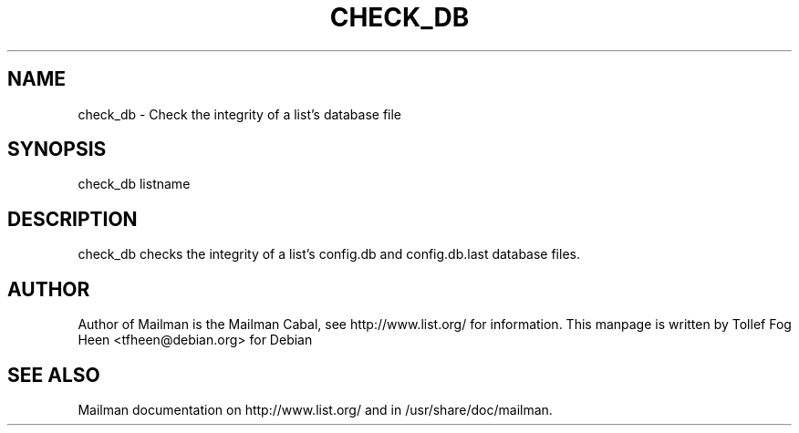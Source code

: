 .TH CHECK_DB 8 2001-03-10
.SH NAME
check_db \- Check the integrity of a list's database file

.SH SYNOPSIS
check_db listname

.SH DESCRIPTION

check_db checks the integrity of a list's config.db and
config.db.last database files.

.SH AUTHOR
Author of Mailman is the Mailman Cabal, see http://www.list.org/ for
information.  This manpage is written by Tollef Fog Heen
<tfheen@debian.org> for Debian

.SH SEE ALSO
Mailman documentation on http://www.list.org/ and in
/usr/share/doc/mailman.
